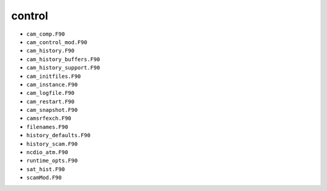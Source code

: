 #######
control
#######
 
- ``cam_comp.F90``
- ``cam_control_mod.F90``
- ``cam_history.F90``
- ``cam_history_buffers.F90``
- ``cam_history_support.F90``
- ``cam_initfiles.F90``
- ``cam_instance.F90``
- ``cam_logfile.F90``
- ``cam_restart.F90``
- ``cam_snapshot.F90``
- ``camsrfexch.F90``
- ``filenames.F90``
- ``history_defaults.F90``
- ``history_scam.F90``
- ``ncdio_atm.F90``
- ``runtime_opts.F90``
- ``sat_hist.F90``
- ``scamMod.F90``

